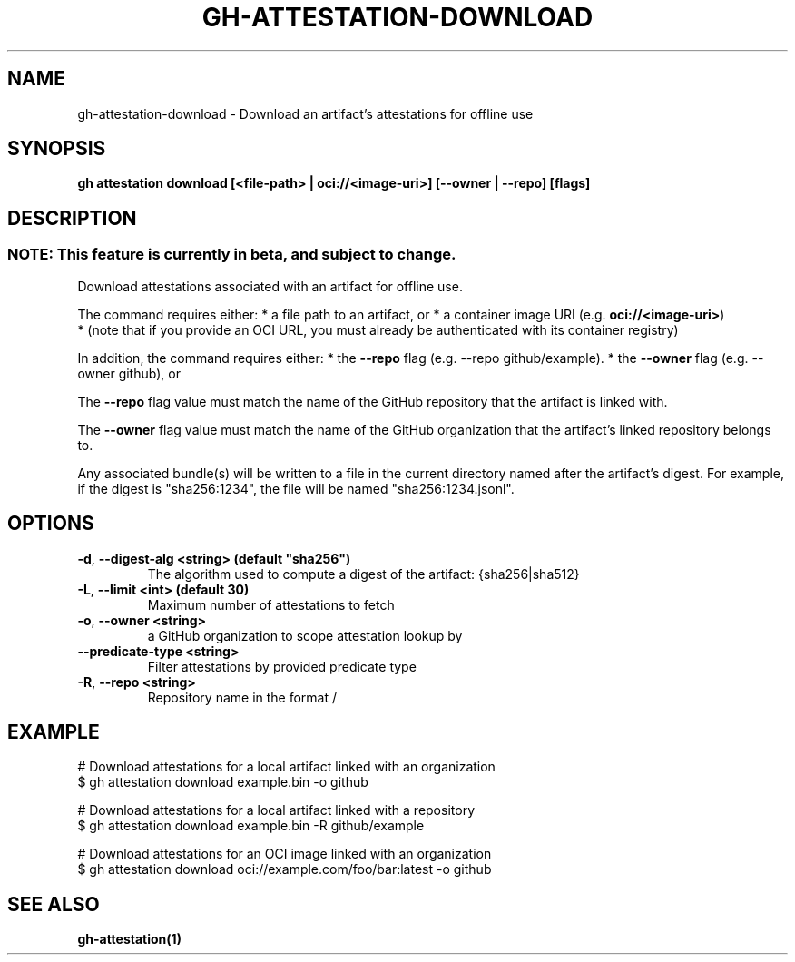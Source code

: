 .nh
.TH "GH-ATTESTATION-DOWNLOAD" "1" "Jun 2024" "GitHub CLI 2.51.0" "GitHub CLI manual"

.SH NAME
.PP
gh-attestation-download - Download an artifact's attestations for offline use


.SH SYNOPSIS
.PP
\fBgh attestation download [<file-path> | oci://<image-uri>] [--owner | --repo] [flags]\fR


.SH DESCRIPTION
.SS NOTE: This feature is currently in beta, and subject to change.
.PP
Download attestations associated with an artifact for offline use.

.PP
The command requires either:
* a file path to an artifact, or
* a container image URI (e.g. \fBoci://<image-uri>\fR)
  * (note that if you provide an OCI URL, you must already be authenticated with
its container registry)

.PP
In addition, the command requires either:
* the \fB--repo\fR flag (e.g. --repo github/example).
* the \fB--owner\fR flag (e.g. --owner github), or

.PP
The \fB--repo\fR flag value must match the name of the GitHub repository
that the artifact is linked with.

.PP
The \fB--owner\fR flag value must match the name of the GitHub organization
that the artifact's linked repository belongs to.

.PP
Any associated bundle(s) will be written to a file in the
current directory named after the artifact's digest. For example, if the
digest is "sha256:1234", the file will be named "sha256:1234.jsonl".


.SH OPTIONS
.TP
\fB-d\fR, \fB--digest-alg\fR \fB<string> (default "sha256")\fR
The algorithm used to compute a digest of the artifact: {sha256|sha512}

.TP
\fB-L\fR, \fB--limit\fR \fB<int> (default 30)\fR
Maximum number of attestations to fetch

.TP
\fB-o\fR, \fB--owner\fR \fB<string>\fR
a GitHub organization to scope attestation lookup by

.TP
\fB--predicate-type\fR \fB<string>\fR
Filter attestations by provided predicate type

.TP
\fB-R\fR, \fB--repo\fR \fB<string>\fR
Repository name in the format /


.SH EXAMPLE
.EX
# Download attestations for a local artifact linked with an organization
$ gh attestation download example.bin -o github

# Download attestations for a local artifact linked with a repository
$ gh attestation download example.bin -R github/example

# Download attestations for an OCI image linked with an organization
$ gh attestation download oci://example.com/foo/bar:latest -o github

.EE


.SH SEE ALSO
.PP
\fBgh-attestation(1)\fR
